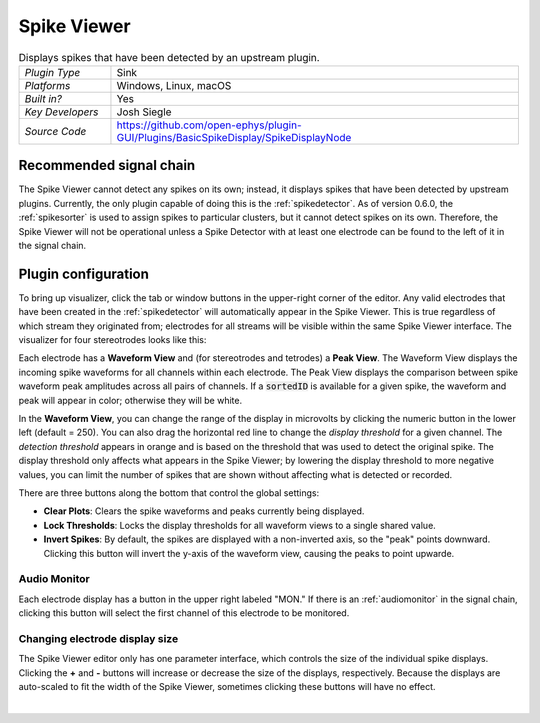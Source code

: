 .. _spikeviewer:
.. role:: raw-html-m2r(raw)
   :format: html

################
Spike Viewer
################

.. image:: ../../_static/images/plugins/spikeviewer/spikeviewer-01.png
  :alt: Annotated Spike Viewer settings interface

.. csv-table:: Displays spikes that have been detected by an upstream plugin.
   :widths: 18, 80

   "*Plugin Type*", "Sink"
   "*Platforms*", "Windows, Linux, macOS"
   "*Built in?*", "Yes"
   "*Key Developers*", "Josh Siegle"
   "*Source Code*", "https://github.com/open-ephys/plugin-GUI/Plugins/BasicSpikeDisplay/SpikeDisplayNode"


Recommended signal chain
#########################

The Spike Viewer cannot detect any spikes on its own; instead, it displays spikes that have been detected by upstream plugins. Currently, the only plugin capable of doing this is the :ref:`spikedetector`. As of version 0.6.0, the :ref:`spikesorter` is used to assign spikes to particular clusters, but it cannot detect spikes on its own. Therefore, the Spike Viewer will not be operational unless a Spike Detector with at least one electrode can be found to the left of it in the signal chain.

Plugin configuration
######################

To bring up visualizer, click the tab or window buttons in the upper-right corner of the editor. Any valid electrodes that have been created in the :ref:`spikedetector` will automatically appear in the Spike Viewer. This is true regardless of which stream they originated from; electrodes for all streams will be visible within the same Spike Viewer interface. The visualizer for four stereotrodes looks like this:

.. image:: ../../_static/images/plugins/spikeviewer/spikeviewer-02.png
  :alt: Annotated Spike Viewer settings interface

Each electrode has a **Waveform View** and (for stereotrodes and tetrodes) a **Peak View**. The Waveform View displays the incoming spike waveforms for all channels within each electrode. The Peak View displays the comparison between spike waveform peak amplitudes across all pairs of channels. If a :code:`sortedID` is available for a given spike, the waveform and peak will appear in color; otherwise they will be white.

In the **Waveform View**, you can change the range of the display in microvolts by clicking the numeric button in the lower left (default = 250). You can also drag the horizontal red line to change the *display threshold* for a given channel. The *detection threshold* appears in orange and is based on the threshold that was used to detect the original spike. The display threshold only affects what appears in the Spike Viewer; by lowering the display threshold to more negative values, you can limit the number of spikes that are shown without affecting what is detected or recorded.

There are three buttons along the bottom that control the global settings:

* **Clear Plots**: Clears the spike waveforms and peaks currently being displayed.

* **Lock Thresholds**: Locks the display thresholds for all waveform views to a single shared value.

* **Invert Spikes**: By default, the spikes are displayed with a non-inverted axis, so the "peak" points downward. Clicking this button will invert the y-axis of the waveform view, causing the peaks to point upwarde.

Audio Monitor
--------------

Each electrode display has a button in the upper right labeled "MON." If there is an :ref:`audiomonitor` in the signal chain, clicking this button will select the first channel of this electrode to be monitored.

Changing electrode display size
--------------------------------

The Spike Viewer editor only has one parameter interface, which controls the size of the individual spike displays. Clicking the **+** and **-** buttons will increase or decrease the size of the displays, respectively. Because the displays are auto-scaled to fit the width of the Spike Viewer, sometimes clicking these buttons will have no effect.

|

